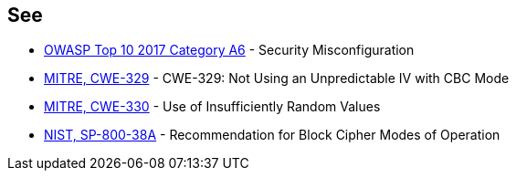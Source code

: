 == See

* https://www.owasp.org/index.php/Top_10-2017_A6-Security_Misconfiguration[OWASP Top 10 2017 Category A6] - Security Misconfiguration
* http://cwe.mitre.org/data/definitions/329[MITRE, CWE-329] - CWE-329: Not Using an Unpredictable IV with CBC Mode
* http://cwe.mitre.org/data/definitions/330[MITRE, CWE-330] - Use of Insufficiently Random Values
* https://nvlpubs.nist.gov/nistpubs/Legacy/SP/nistspecialpublication800-38a.pdf[NIST, SP-800-38A] - Recommendation for Block  Cipher Modes of Operation 
